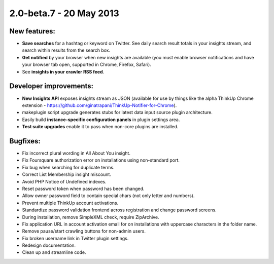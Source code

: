 2.0-beta.7 - 20 May 2013
========================


New features:
-------------

* **Save searches** for a hashtag or keyword on Twitter. See daily search result totals in your insights stream, and
  search within results from the search box.
* **Get notified** by your browser when new insights are available (you must enable browser notifications and have your 
  browser tab open, supported in Chrome, Firefox, Safari).
* See **insights in your crawler RSS feed**.


Developer improvements:
-----------------------

* **New Insights API** exposes insights stream as JSON (available for use by things like the alpha ThinkUp Chrome extension
  - https://github.com/ginatrapani/ThinkUp-Notifier-for-Chrome).
* makeplugin script upgrade generates stubs for latest data input source plugin architecture.
* Easily build **instance-specific configuration panels** in plugin settings area.
* **Test suite upgrades** enable it to pass when non-core plugins are installed.


Bugfixes:
---------

* Fix incorrect plural wording in All About You insight.
* Fix Foursquare authorization error on installations using non-standard port.
* Fix bug when searching for duplicate terms.
* Correct List Membership insight miscount.
* Avoid PHP Notice of Undefined indexes.
* Reset password token when password has been changed.
* Allow owner password field to contain special chars (not only letter and numbers).
* Prevent multiple ThinkUp account activations.
* Standardize password validation frontend across registration and change password screens.
* During installation, remove SimpleXML check, require ZipArchive.
* Fix application URL in account activation email for on installations with uppercase characters in the folder name.
* Remove pause/start crawling buttons for non-admin users.
* Fix broken username link in Twitter plugin settings.
* Redesign documentation.
* Clean up and streamline code.

